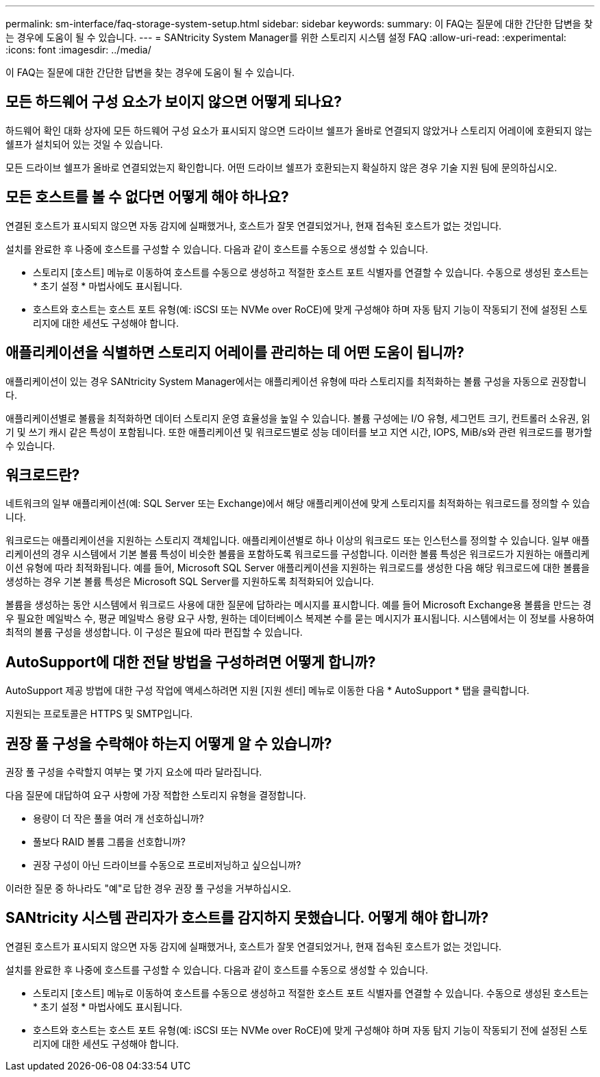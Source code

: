 ---
permalink: sm-interface/faq-storage-system-setup.html 
sidebar: sidebar 
keywords:  
summary: 이 FAQ는 질문에 대한 간단한 답변을 찾는 경우에 도움이 될 수 있습니다. 
---
= SANtricity System Manager를 위한 스토리지 시스템 설정 FAQ
:allow-uri-read: 
:experimental: 
:icons: font
:imagesdir: ../media/


[role="lead"]
이 FAQ는 질문에 대한 간단한 답변을 찾는 경우에 도움이 될 수 있습니다.



== 모든 하드웨어 구성 요소가 보이지 않으면 어떻게 되나요?

하드웨어 확인 대화 상자에 모든 하드웨어 구성 요소가 표시되지 않으면 드라이브 쉘프가 올바로 연결되지 않았거나 스토리지 어레이에 호환되지 않는 쉘프가 설치되어 있는 것일 수 있습니다.

모든 드라이브 쉘프가 올바로 연결되었는지 확인합니다. 어떤 드라이브 쉘프가 호환되는지 확실하지 않은 경우 기술 지원 팀에 문의하십시오.



== 모든 호스트를 볼 수 없다면 어떻게 해야 하나요?

연결된 호스트가 표시되지 않으면 자동 감지에 실패했거나, 호스트가 잘못 연결되었거나, 현재 접속된 호스트가 없는 것입니다.

설치를 완료한 후 나중에 호스트를 구성할 수 있습니다. 다음과 같이 호스트를 수동으로 생성할 수 있습니다.

* 스토리지 [호스트] 메뉴로 이동하여 호스트를 수동으로 생성하고 적절한 호스트 포트 식별자를 연결할 수 있습니다. 수동으로 생성된 호스트는 * 초기 설정 * 마법사에도 표시됩니다.
* 호스트와 호스트는 호스트 포트 유형(예: iSCSI 또는 NVMe over RoCE)에 맞게 구성해야 하며 자동 탐지 기능이 작동되기 전에 설정된 스토리지에 대한 세션도 구성해야 합니다.




== 애플리케이션을 식별하면 스토리지 어레이를 관리하는 데 어떤 도움이 됩니까?

애플리케이션이 있는 경우 SANtricity System Manager에서는 애플리케이션 유형에 따라 스토리지를 최적화하는 볼륨 구성을 자동으로 권장합니다.

애플리케이션별로 볼륨을 최적화하면 데이터 스토리지 운영 효율성을 높일 수 있습니다. 볼륨 구성에는 I/O 유형, 세그먼트 크기, 컨트롤러 소유권, 읽기 및 쓰기 캐시 같은 특성이 포함됩니다. 또한 애플리케이션 및 워크로드별로 성능 데이터를 보고 지연 시간, IOPS, MiB/s와 관련 워크로드를 평가할 수 있습니다.



== 워크로드란?

네트워크의 일부 애플리케이션(예: SQL Server 또는 Exchange)에서 해당 애플리케이션에 맞게 스토리지를 최적화하는 워크로드를 정의할 수 있습니다.

워크로드는 애플리케이션을 지원하는 스토리지 객체입니다. 애플리케이션별로 하나 이상의 워크로드 또는 인스턴스를 정의할 수 있습니다. 일부 애플리케이션의 경우 시스템에서 기본 볼륨 특성이 비슷한 볼륨을 포함하도록 워크로드를 구성합니다. 이러한 볼륨 특성은 워크로드가 지원하는 애플리케이션 유형에 따라 최적화됩니다. 예를 들어, Microsoft SQL Server 애플리케이션을 지원하는 워크로드를 생성한 다음 해당 워크로드에 대한 볼륨을 생성하는 경우 기본 볼륨 특성은 Microsoft SQL Server를 지원하도록 최적화되어 있습니다.

볼륨을 생성하는 동안 시스템에서 워크로드 사용에 대한 질문에 답하라는 메시지를 표시합니다. 예를 들어 Microsoft Exchange용 볼륨을 만드는 경우 필요한 메일박스 수, 평균 메일박스 용량 요구 사항, 원하는 데이터베이스 복제본 수를 묻는 메시지가 표시됩니다. 시스템에서는 이 정보를 사용하여 최적의 볼륨 구성을 생성합니다. 이 구성은 필요에 따라 편집할 수 있습니다.



== AutoSupport에 대한 전달 방법을 구성하려면 어떻게 합니까?

AutoSupport 제공 방법에 대한 구성 작업에 액세스하려면 지원 [지원 센터] 메뉴로 이동한 다음 * AutoSupport * 탭을 클릭합니다.

지원되는 프로토콜은 HTTPS 및 SMTP입니다.



== 권장 풀 구성을 수락해야 하는지 어떻게 알 수 있습니까?

권장 풀 구성을 수락할지 여부는 몇 가지 요소에 따라 달라집니다.

다음 질문에 대답하여 요구 사항에 가장 적합한 스토리지 유형을 결정합니다.

* 용량이 더 작은 풀을 여러 개 선호하십니까?
* 풀보다 RAID 볼륨 그룹을 선호합니까?
* 권장 구성이 아닌 드라이브를 수동으로 프로비저닝하고 싶으십니까?


이러한 질문 중 하나라도 "예"로 답한 경우 권장 풀 구성을 거부하십시오.



== SANtricity 시스템 관리자가 호스트를 감지하지 못했습니다. 어떻게 해야 합니까?

연결된 호스트가 표시되지 않으면 자동 감지에 실패했거나, 호스트가 잘못 연결되었거나, 현재 접속된 호스트가 없는 것입니다.

설치를 완료한 후 나중에 호스트를 구성할 수 있습니다. 다음과 같이 호스트를 수동으로 생성할 수 있습니다.

* 스토리지 [호스트] 메뉴로 이동하여 호스트를 수동으로 생성하고 적절한 호스트 포트 식별자를 연결할 수 있습니다. 수동으로 생성된 호스트는 * 초기 설정 * 마법사에도 표시됩니다.
* 호스트와 호스트는 호스트 포트 유형(예: iSCSI 또는 NVMe over RoCE)에 맞게 구성해야 하며 자동 탐지 기능이 작동되기 전에 설정된 스토리지에 대한 세션도 구성해야 합니다.


